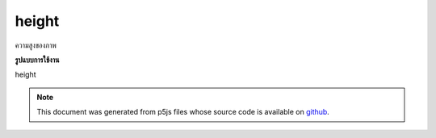 .. raw:: html

	<script src="https://sketch.netpie.io/widget/p5-widget.js"></script>

height
========

ความสูงของภาพ

.. Image height.
**รูปแบบการใช้งาน**

height

.. raw:: html

	<script type="text/p5" data-autoplay data-hide-sourcecode>
	var img;
	function preload() {
	  img = loadImage("assets/rockies.jpg");
	}
	
	function setup() {
	  createCanvas(100, 100);
	  image(img, 0, 0);
	  for (var i=0; i < img.height; i++) {
	    var c = img.get(img.width/2, i);
	    stroke(c);
	    line(0, i, width/2, i);
	  }
	}

	</script>

	<br><br>

.. note:: This document was generated from p5js files whose source code is available on `github <https://github.com/processing/p5.js>`_.
